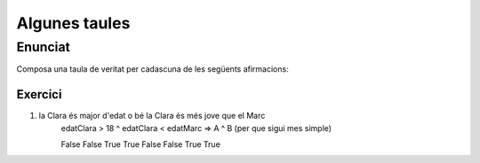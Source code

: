 ==============
Algunes taules
==============

Enunciat
========
Composa una taula de veritat per cadascuna de les següents afirmacions:

Exercici
--------
1. la Clara és major d'edat o bé la Clara és més jove que el Marc
	edatClara > 18 ^ edatClara < edatMarc => A ^ B (per que sigui mes simple)
	
	=====  =====
	  A      B
	=====  =====
	False  False
	True   True
	False  False
	True   True
